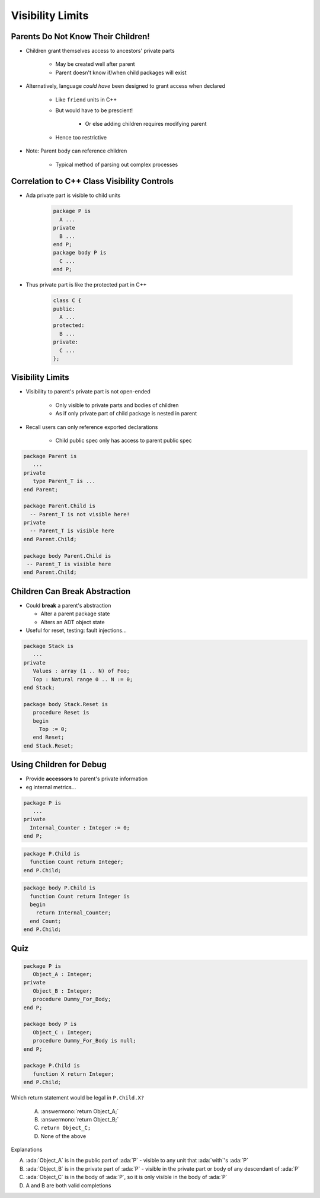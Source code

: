 ===================
Visibility Limits
===================

-------------------------------------
Parents Do Not Know Their Children!
-------------------------------------

* Children grant themselves access to ancestors' private parts

   - May be created well after parent
   - Parent doesn't know if/when child packages will exist

* Alternatively, language *could have* been designed to grant access when declared

   - Like ``friend`` units in C++
   - But would have to be prescient!

      * Or else adding children requires modifying parent

   - Hence too restrictive

* Note: Parent body can reference children

   - Typical method of parsing out complex processes

----------------------------------------------
Correlation to C++ Class Visibility Controls
----------------------------------------------

.. container:: columns

 .. container:: column

   * Ada private part is visible to child units

      .. code:: Ada

         package P is
           A ...
         private
           B ...
         end P;
         package body P is
           C ...
         end P;

 .. container:: column

   * Thus private part is like the protected part in C++

      .. code:: C++

         class C {
         public:
           A ...
         protected:
           B ...
         private:
           C ...
         };

-------------------
Visibility Limits
-------------------

* Visibility to parent's private part is not open-ended

   - Only visible to private parts and bodies of children
   - As if only private part of child package is nested in parent

* Recall users can only reference exported declarations

   - Child public spec only has access to parent public spec

.. code:: Ada

   package Parent is
      ...
   private
      type Parent_T is ...
   end Parent;

   package Parent.Child is
     -- Parent_T is not visible here!
   private
     -- Parent_T is visible here
   end Parent.Child;

   package body Parent.Child is
    -- Parent_T is visible here
   end Parent.Child;

--------------------------------
Children Can Break Abstraction
--------------------------------

* Could **break** a parent's abstraction

  - Alter a parent package state
  - Alters an ADT object state

* Useful for reset, testing: fault injections...

.. code:: Ada

   package Stack is
      ...
   private
      Values : array (1 .. N) of Foo;
      Top : Natural range 0 .. N := 0;
   end Stack;

   package body Stack.Reset is
      procedure Reset is
      begin
        Top := 0;
      end Reset;
   end Stack.Reset;

--------------------------
Using Children for Debug
--------------------------

* Provide **accessors** to parent's private information
* eg internal metrics...

.. code:: Ada

   package P is
      ...
   private
     Internal_Counter : Integer := 0;
   end P;

.. code:: Ada

   package P.Child is
     function Count return Integer;
   end P.Child;

.. code:: Ada

   package body P.Child is
     function Count return Integer is
     begin
       return Internal_Counter;
     end Count;
   end P.Child;

------
Quiz
------

.. container:: latex_environment scriptsize

 .. container:: columns

  .. container:: column

   .. code:: Ada

      package P is
         Object_A : Integer;
      private
         Object_B : Integer;
         procedure Dummy_For_Body;
      end P;

      package body P is
         Object_C : Integer;
         procedure Dummy_For_Body is null;
      end P;

      package P.Child is
         function X return Integer;
      end P.Child;

  .. container:: column

   Which return statement would be legal in ``P.Child.X?``

      A.  :answermono:`return Object_A;`
      B.  :answermono:`return Object_B;`
      C.  ``return Object_C;``
      D.  None of the above

   .. container:: animate

      Explanations

      A. :ada:`Object_A` is in the public part of :ada:`P` - visible to any unit that :ada:`with`'s :ada:`P`
      B. :ada:`Object_B` is in the private part of :ada:`P` - visible in the private part or body of any descendant of :ada:`P`
      C. :ada:`Object_C` is in the body of :ada:`P`, so it is only visible in the body of :ada:`P`
      D. A and B are both valid completions

